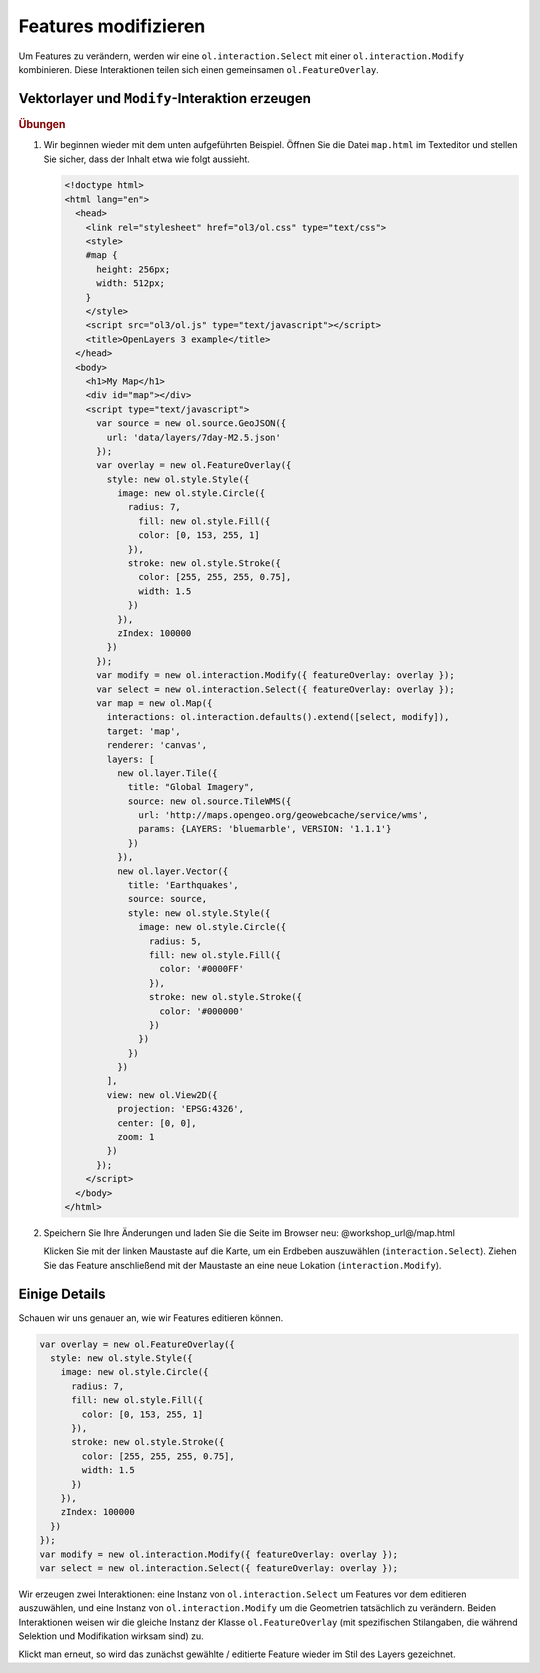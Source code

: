 .. _openlayers.controls.modify:

Features modifizieren
=====================

Um Features zu verändern, werden wir eine ``ol.interaction.Select`` mit einer
``ol.interaction.Modify`` kombinieren. Diese Interaktionen teilen sich einen
gemeinsamen ``ol.FeatureOverlay``.


Vektorlayer und ``Modify``-Interaktion erzeugen
```````````````````````````````````````````````

.. rubric:: Übungen

#.  Wir beginnen wieder mit dem unten aufgeführten Beispiel. Öffnen Sie die
    Datei ``map.html`` im Texteditor und stellen Sie sicher, dass der Inhalt
    etwa wie folgt aussieht.
    
    .. code-block:: html

        <!doctype html>
        <html lang="en">
          <head>
            <link rel="stylesheet" href="ol3/ol.css" type="text/css">
            <style>
            #map {
              height: 256px;
              width: 512px;
            }
            </style>
            <script src="ol3/ol.js" type="text/javascript"></script>
            <title>OpenLayers 3 example</title>
          </head>
          <body>
            <h1>My Map</h1>
            <div id="map"></div>
            <script type="text/javascript">
              var source = new ol.source.GeoJSON({
                url: 'data/layers/7day-M2.5.json'
              });
              var overlay = new ol.FeatureOverlay({
                style: new ol.style.Style({
                  image: new ol.style.Circle({
                    radius: 7,
                      fill: new ol.style.Fill({
                      color: [0, 153, 255, 1]
                    }),
                    stroke: new ol.style.Stroke({
                      color: [255, 255, 255, 0.75],
                      width: 1.5
                    })
                  }),
                  zIndex: 100000
                })
              });
              var modify = new ol.interaction.Modify({ featureOverlay: overlay });
              var select = new ol.interaction.Select({ featureOverlay: overlay });
              var map = new ol.Map({
                interactions: ol.interaction.defaults().extend([select, modify]),
                target: 'map',
                renderer: 'canvas',
                layers: [
                  new ol.layer.Tile({
                    title: "Global Imagery",
                    source: new ol.source.TileWMS({
                      url: 'http://maps.opengeo.org/geowebcache/service/wms',
                      params: {LAYERS: 'bluemarble', VERSION: '1.1.1'}
                    })
                  }),
                  new ol.layer.Vector({
                    title: 'Earthquakes',
                    source: source,
                    style: new ol.style.Style({
                      image: new ol.style.Circle({
                        radius: 5,
                        fill: new ol.style.Fill({
                          color: '#0000FF'
                        }),
                        stroke: new ol.style.Stroke({
                          color: '#000000'
                        })
                      })
                    })
                  })
                ],
                view: new ol.View2D({
                  projection: 'EPSG:4326',
                  center: [0, 0],
                  zoom: 1
                })
              });
            </script>
          </body>
        </html>
        
#.  Speichern Sie Ihre Änderungen und laden Sie die Seite im Browser
    neu: @workshop_url@/map.html
    
    Klicken Sie mit der linken Maustaste auf die Karte, um ein Erdbeben
    auszuwählen (``interaction.Select``). Ziehen Sie das Feature anschließend
    mit der Maustaste an eine neue Lokation (``interaction.Modify``).


Einige Details
``````````````

Schauen wir uns genauer an, wie wir Features editieren können.

.. code-block:: javascript

    var overlay = new ol.FeatureOverlay({
      style: new ol.style.Style({
        image: new ol.style.Circle({
          radius: 7,
          fill: new ol.style.Fill({
            color: [0, 153, 255, 1]
          }),
          stroke: new ol.style.Stroke({
            color: [255, 255, 255, 0.75],
            width: 1.5
          })
        }),
        zIndex: 100000
      })
    });
    var modify = new ol.interaction.Modify({ featureOverlay: overlay });
    var select = new ol.interaction.Select({ featureOverlay: overlay });


Wir erzeugen zwei Interaktionen: eine Instanz von ``ol.interaction.Select`` um
Features vor dem editieren auszuwählen, und eine Instanz von 
``ol.interaction.Modify`` um die Geometrien tatsächlich zu verändern. Beiden 
Interaktionen weisen wir die gleiche Instanz der Klasse ``ol.FeatureOverlay``
(mit spezifischen Stilangaben, die während Selektion und Modifikation wirksam 
sind) zu.

Klickt man erneut, so wird das zunächst gewählte / editierte Feature
wieder im Stil des Layers gezeichnet.
